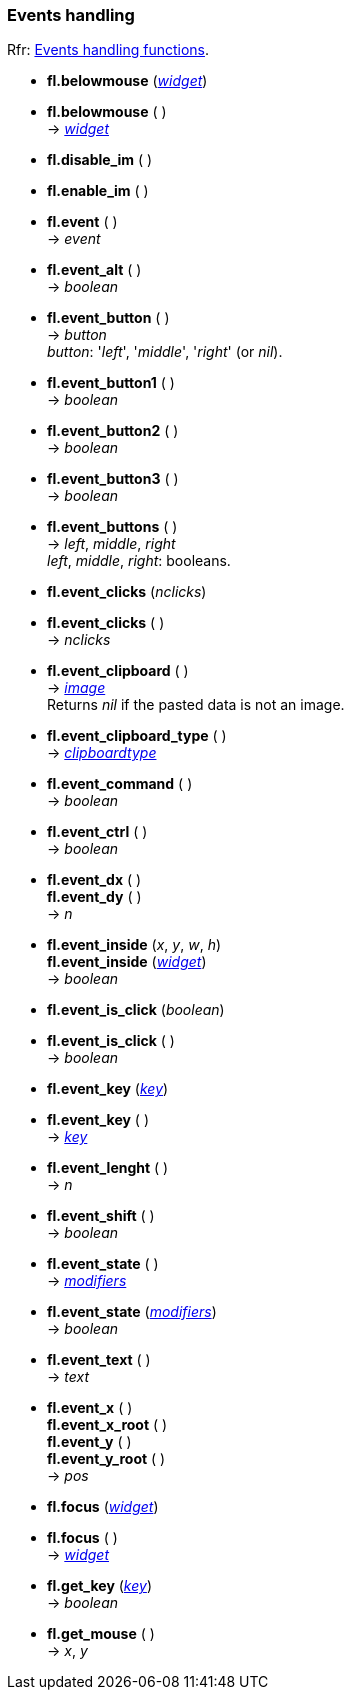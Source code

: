 
=== Events handling
[small]#Rfr: link:++http://www.fltk.org/doc-1.3/group__fl__events.html++[Events handling functions].#


* *fl.belowmouse* (<<widget, _widget_>>) +
* *fl.belowmouse* ( ) +
-> <<widget, _widget_>>

* *fl.disable_im* ( )

* *fl.enable_im* ( )

* *fl.event* ( ) +
-> _event_

* *fl.event_alt* ( ) +
-> _boolean_

* *fl.event_button* ( ) +
-> _button_ +
[small]#_button_: '_left_', '_middle_', '_right_' (or _nil_).#

* *fl.event_button1* ( ) +
-> _boolean_

* *fl.event_button2* ( ) +
-> _boolean_

* *fl.event_button3* ( ) +
-> _boolean_

* *fl.event_buttons* ( ) +
-> _left_, _middle_, _right_ +
[small]#_left_, _middle_, _right_: booleans.#

* *fl.event_clicks* (_nclicks_) +
* *fl.event_clicks* ( ) +
-> _nclicks_

* *fl.event_clipboard* ( ) +
-> <<image, _image_>> +
[small]#Returns _nil_ if the pasted data is not an image.#

* *fl.event_clipboard_type* ( ) +
-> <<clipboardtype, _clipboardtype_>>

* *fl.event_command* ( ) +
-> _boolean_

* *fl.event_ctrl* ( ) +
-> _boolean_

* *fl.event_dx* ( ) +
*fl.event_dy* ( ) +
-> _n_

* *fl.event_inside* (_x_, _y_, _w_, _h_) +
*fl.event_inside* (<<widget, _widget_>>) +
-> _boolean_

* *fl.event_is_click* (_boolean_) +
* *fl.event_is_click* ( ) +
-> _boolean_

* *fl.event_key* (<<key, _key_>>) +
* *fl.event_key* ( ) +
-> <<key, _key_>>

* *fl.event_lenght* ( ) +
-> _n_

* *fl.event_shift* ( ) +
-> _boolean_

* *fl.event_state* ( ) +
-> <<modifiers, _modifiers_>> +
* *fl.event_state* (<<modifiers, _modifiers_>>) +
-> _boolean_

* *fl.event_text* ( ) +
-> _text_

* *fl.event_x* ( ) +
*fl.event_x_root* ( ) +
*fl.event_y* ( ) +
*fl.event_y_root* ( ) +
-> _pos_

* *fl.focus* (<<widget, _widget_>>) +
* *fl.focus* ( ) +
-> <<widget, _widget_>>

* *fl.get_key* (<<key, _key_>>) +
-> _boolean_

* *fl.get_mouse* ( ) +
-> _x_, _y_

////
* *fl.* ( )

* *fl.* (__) +
* *fl.* ( ) +
-> __

boolean
////

